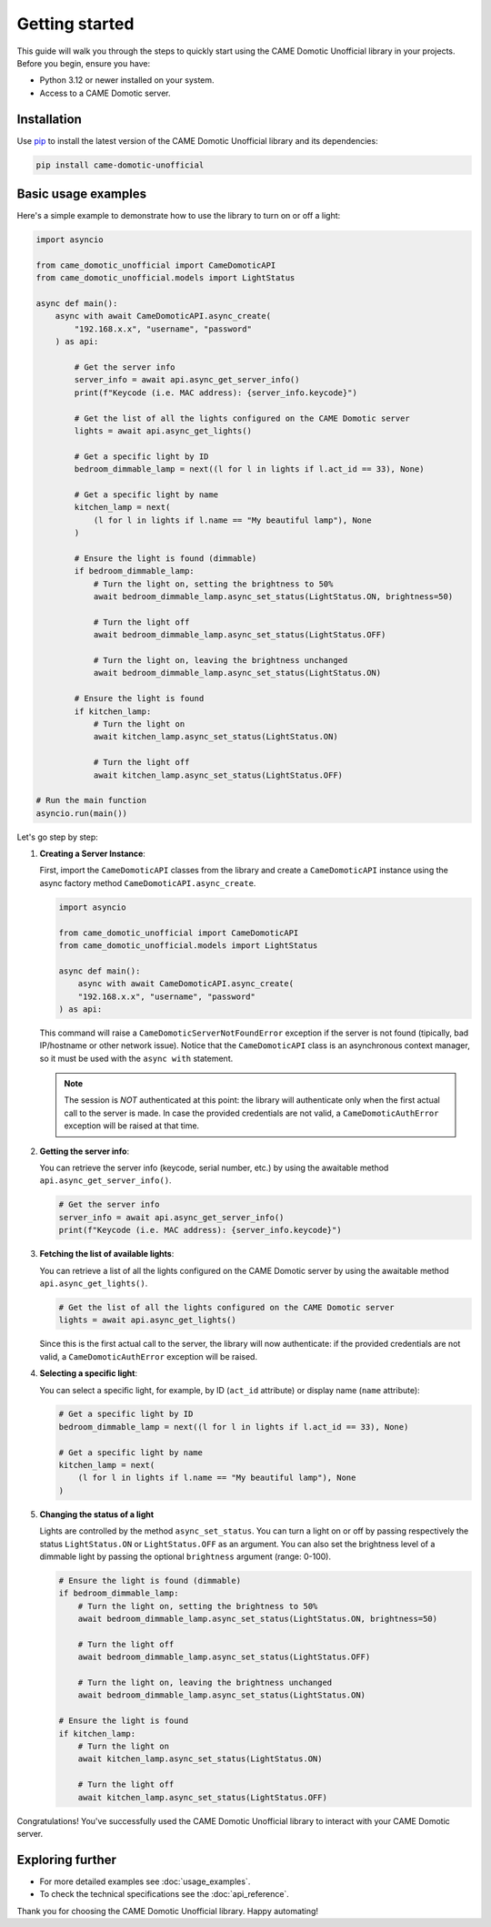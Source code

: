 Getting started
===============

This guide will walk you through the steps to quickly start using the CAME Domotic
Unofficial library in your projects. Before you begin, ensure you have:

- Python 3.12 or newer installed on your system.
- Access to a CAME Domotic server.

Installation
------------

Use `pip <https://pip.pypa.io/en/stable/>`_ to install the latest version of the CAME
Domotic Unofficial library and its dependencies:

.. code-block:: bash

    pip install came-domotic-unofficial

Basic usage examples
--------------------

Here's a simple example to demonstrate how to use the library to turn on or off a light:

.. code-block:: python

    import asyncio

    from came_domotic_unofficial import CameDomoticAPI
    from came_domotic_unofficial.models import LightStatus

    async def main():
        async with await CameDomoticAPI.async_create(
            "192.168.x.x", "username", "password"
        ) as api:

            # Get the server info
            server_info = await api.async_get_server_info()
            print(f"Keycode (i.e. MAC address): {server_info.keycode}")

            # Get the list of all the lights configured on the CAME Domotic server
            lights = await api.async_get_lights()

            # Get a specific light by ID
            bedroom_dimmable_lamp = next((l for l in lights if l.act_id == 33), None)

            # Get a specific light by name
            kitchen_lamp = next(
                (l for l in lights if l.name == "My beautiful lamp"), None
            )

            # Ensure the light is found (dimmable)
            if bedroom_dimmable_lamp:
                # Turn the light on, setting the brightness to 50%
                await bedroom_dimmable_lamp.async_set_status(LightStatus.ON, brightness=50)

                # Turn the light off
                await bedroom_dimmable_lamp.async_set_status(LightStatus.OFF)

                # Turn the light on, leaving the brightness unchanged
                await bedroom_dimmable_lamp.async_set_status(LightStatus.ON)

            # Ensure the light is found
            if kitchen_lamp:
                # Turn the light on
                await kitchen_lamp.async_set_status(LightStatus.ON)

                # Turn the light off
                await kitchen_lamp.async_set_status(LightStatus.OFF)

    # Run the main function
    asyncio.run(main())


Let's go step by step:

#. **Creating a Server Instance**:

   First, import the ``CameDomoticAPI`` classes from the library and create a
   ``CameDomoticAPI`` instance using the async factory method
   ``CameDomoticAPI.async_create``.

   .. code-block:: python

        import asyncio

        from came_domotic_unofficial import CameDomoticAPI
        from came_domotic_unofficial.models import LightStatus

        async def main():
            async with await CameDomoticAPI.async_create(
            "192.168.x.x", "username", "password"
        ) as api:

   This command will raise a ``CameDomoticServerNotFoundError`` exception if the server
   is not found (tipically, bad IP/hostname or other network issue). Notice that the
   ``CameDomoticAPI`` class is an asynchronous context manager, so it must be used with
   the ``async with`` statement.

   .. note:: The session is *NOT* authenticated at this point: the library will
       authenticate only when the first actual call to the server is made. In case the
       provided credentials are not valid, a ``CameDomoticAuthError`` exception will be
       raised at that time.

#. **Getting the server info**:

   You can retrieve the server info (keycode, serial number, etc.) by using the
   awaitable method ``api.async_get_server_info()``.

   .. code-block:: python

        # Get the server info
        server_info = await api.async_get_server_info()
        print(f"Keycode (i.e. MAC address): {server_info.keycode}")

#. **Fetching the list of available lights**:

   You can retrieve a list of all the lights configured on the CAME Domotic server
   by using the awaitable method ``api.async_get_lights()``.

   .. code-block:: python

        # Get the list of all the lights configured on the CAME Domotic server
        lights = await api.async_get_lights()

   Since this is the first actual call to the server, the library will now authenticate:
   if the provided credentials are not valid, a ``CameDomoticAuthError`` exception will
   be raised.

#. **Selecting a specific light**:

   You can select a specific light, for example, by ID (``act_id`` attribute) or display
   name (``name`` attribute):

   .. code-block:: python

        # Get a specific light by ID
        bedroom_dimmable_lamp = next((l for l in lights if l.act_id == 33), None)

        # Get a specific light by name
        kitchen_lamp = next(
            (l for l in lights if l.name == "My beautiful lamp"), None
        )

#. **Changing the status of a light**

   Lights are controlled by the method ``async_set_status``. You can turn a light on or
   off by passing respectively the status ``LightStatus.ON`` or  ``LightStatus.OFF`` as
   an argument. You can also set the brightness level of a dimmable light by passing the
   optional ``brightness`` argument (range: 0-100).

   .. code-block:: python

        # Ensure the light is found (dimmable)
        if bedroom_dimmable_lamp:
            # Turn the light on, setting the brightness to 50%
            await bedroom_dimmable_lamp.async_set_status(LightStatus.ON, brightness=50)

            # Turn the light off
            await bedroom_dimmable_lamp.async_set_status(LightStatus.OFF)

            # Turn the light on, leaving the brightness unchanged
            await bedroom_dimmable_lamp.async_set_status(LightStatus.ON)

        # Ensure the light is found
        if kitchen_lamp:
            # Turn the light on
            await kitchen_lamp.async_set_status(LightStatus.ON)

            # Turn the light off
            await kitchen_lamp.async_set_status(LightStatus.OFF)

Congratulations! You've successfully used the CAME Domotic Unofficial library to
interact with your CAME Domotic server.

Exploring further
-----------------

- For more detailed examples see :doc:`usage_examples`.
- To check the technical specifications see the :doc:`api_reference`.

Thank you for choosing the CAME Domotic Unofficial library. Happy automating!

